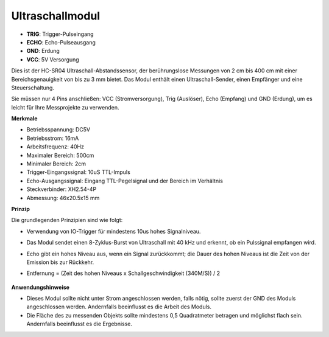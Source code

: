
Ultraschallmodul
================================

.. image:: img/ultrasonic_pic.png
    :width: 400
    :align: center

* **TRIG**: Trigger-Pulseingang
* **ECHO**: Echo-Pulseausgang
* **GND**: Erdung
* **VCC**: 5V Versorgung

Dies ist der HC-SR04 Ultraschall-Abstandssensor, der berührungslose Messungen von 2 cm bis 400 cm mit einer Bereichsgenauigkeit von bis zu 3 mm bietet. Das Modul enthält einen Ultraschall-Sender, einen Empfänger und eine Steuerschaltung.

Sie müssen nur 4 Pins anschließen: VCC (Stromversorgung), Trig (Auslöser), Echo (Empfang) und GND (Erdung), um es leicht für Ihre Messprojekte zu verwenden.

**Merkmale**

* Betriebsspannung: DC5V
* Betriebsstrom: 16mA
* Arbeitsfrequenz: 40Hz
* Maximaler Bereich: 500cm
* Minimaler Bereich: 2cm
* Trigger-Eingangssignal: 10uS TTL-Impuls
* Echo-Ausgangssignal: Eingang TTL-Pegelsignal und der Bereich im Verhältnis
* Steckverbinder: XH2.54-4P
* Abmessung: 46x20.5x15 mm

**Prinzip**

Die grundlegenden Prinzipien sind wie folgt:

* Verwendung von IO-Trigger für mindestens 10us hohes Signalniveau.
* Das Modul sendet einen 8-Zyklus-Burst von Ultraschall mit 40 kHz und erkennt, ob ein Pulssignal empfangen wird.
* Echo gibt ein hohes Niveau aus, wenn ein Signal zurückkommt; die Dauer des hohen Niveaus ist die Zeit von der Emission bis zur Rückkehr.
* Entfernung = (Zeit des hohen Niveaus x Schallgeschwindigkeit (340M/S)) / 2

    .. image:: img/ultrasonic_prin.jpg
        :width: 800



**Anwendungshinweise**

* Dieses Modul sollte nicht unter Strom angeschlossen werden, falls nötig, sollte zuerst der GND des Moduls angeschlossen werden. Andernfalls beeinflusst es die Arbeit des Moduls.
* Die Fläche des zu messenden Objekts sollte mindestens 0,5 Quadratmeter betragen und möglichst flach sein. Andernfalls beeinflusst es die Ergebnisse.


